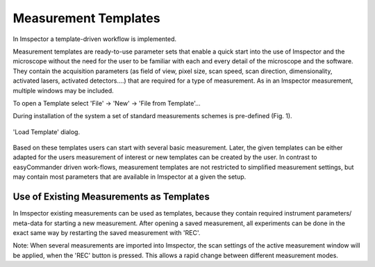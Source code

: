 =====================
Measurement Templates
=====================

In Imspector a template-driven workflow is implemented.

Measurement templates are ready-to-use parameter sets that enable a quick start into the use of Imspector and the
microscope without the need for the user to be familiar with each and every detail of the microscope and the software.
They contain the acquisition parameters (as field of view, pixel size, scan speed, scan direction, dimensionality,
activated lasers, activated detectors....) that are required for a type of measurement. As in an Imspector measurement,
multiple windows may be included.

To open a Template select 'File' → 'New' → 'File from Template'...

During installation of the system a set of standard measurements schemes is pre-defined (Fig. 1).

.. figure:: /images/hardware/load_template_dialog.png
   :align: center

   'Load Template' dialog.

Based on these templates users can start with several basic measurement. Later, the given templates can be either adapted
for the users measurement of interest or new templates can be created by the user.
In contrast to easyCommander driven work-flows, measurement templates are not restricted to simplified measurement settings,
but may contain most parameters that are available in Imspector at a given the setup.

Use of Existing Measurements as Templates
-----------------------------------------

In Imspector existing measurements can be used as templates, because they contain required instrument parameters/ meta-data
for starting a new measurement. After opening a saved measurement, all experiments can be done in the exact same way by
restarting the saved measurement with 'REC'.

Note: When several measurements are imported into Imspector, the scan settings of the active measurement window will be applied, when the 'REC' button is pressed. This allows a rapid change between different measurement modes.
